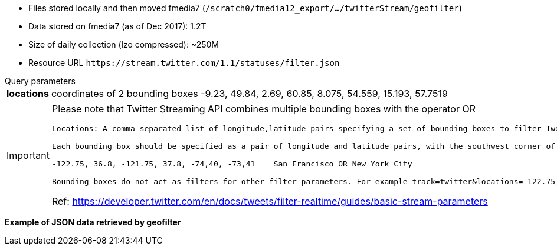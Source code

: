 * Files stored locally and then moved fmedia7 (`/scratch0/fmedia12_export/.../twitterStream/geofilter`)
* Data stored on fmedia7 (as of Dec 2017): 1.2T
* Size of daily collection (lzo compressed): ~250M
* Resource URL `\https://stream.twitter.com/1.1/statuses/filter.json`

.Query parameters
[horizontal]
*locations*:: coordinates of 2 bounding boxes -9.23, 49.84, 2.69, 60.85, 8.075, 54.559, 15.193, 57.7519

[IMPORTANT]
====
Please note that Twitter Streaming API combines multiple bounding boxes with the operator OR

[verse]
____
Locations: A comma-separated list of longitude,latitude pairs specifying a set of bounding boxes to filter Tweets by. Only geolocated Tweets falling within the requested bounding boxes will be included—unlike the Search API, the user’s location field is not used to filter Tweets.

Each bounding box should be specified as a pair of longitude and latitude pairs, with the southwest corner of the bounding box coming first. For example:

-122.75, 36.8, -121.75, 37.8, -74,40, -73,41 	San Francisco OR New York City

Bounding boxes do not act as filters for other filter parameters. For example track=twitter&locations=-122.75,36.8,-121.75,37.8 would match any Tweets containing the term Twitter (even non-geo Tweets) OR coming from the San Francisco area.
____

Ref: https://developer.twitter.com/en/docs/tweets/filter-realtime/guides/basic-stream-parameters
====

*Example of JSON data retrieved by geofilter*
++++
<script src="https://gist.github.com/david-guzman/1174cf2904f040c36ea5ecc0cc9eeb1f.js"></script>
++++